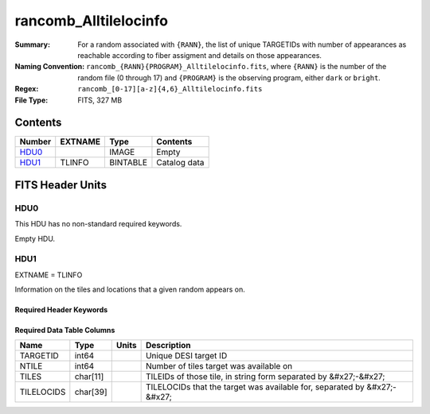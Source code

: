 ======================
rancomb_Alltilelocinfo
======================

:Summary: For a random associated with ``{RANN}``, the list of unique TARGETIDs with number of appearances as reachable according to fiber assigment and details on those appearances. 
:Naming Convention: ``rancomb_{RANN}{PROGRAM}_Alltilelocinfo.fits``, where ``{RANN}`` is the number of the random file (0 through 17) and ``{PROGRAM}`` is the observing program, either ``dark`` or ``bright``.
:Regex: ``rancomb_[0-17][a-z]{4,6}_Alltilelocinfo.fits`` 
:File Type: FITS, 327 MB 

Contents
========

====== ======= ======== ===================
Number EXTNAME Type     Contents
====== ======= ======== ===================
HDU0_          IMAGE    Empty
HDU1_  TLINFO  BINTABLE Catalog data
====== ======= ======== ===================


FITS Header Units
=================

HDU0
----

This HDU has no non-standard required keywords.

Empty HDU.

HDU1
----

EXTNAME = TLINFO

Information on the tiles and locations that a given random appears on.

Required Header Keywords
~~~~~~~~~~~~~~~~~~~~~~~~

.. collapse:: Required Header Keywords Table

    .. rst-class:: keywords

    ====== ============= ==== =======================
    KEY    Example Value Type Comment
    ====== ============= ==== =======================
    NAXIS1 66            int  width of table in bytes 
    NAXIS2 5196355       int  number of rows in table
    DESIDR edr           str  DESI Data Release
    ====== ============= ==== =======================

Required Data Table Columns
~~~~~~~~~~~~~~~~~~~~~~~~~~~

.. rst-class:: columns

========== ======== ===== ========================================================================
Name       Type     Units Description
========== ======== ===== ========================================================================
TARGETID   int64          Unique DESI target ID
NTILE      int64          Number of tiles target was available on
TILES      char[11]       TILEIDs of those tile, in string form separated by &#x27;-&#x27;
TILELOCIDS char[39]       TILELOCIDs that the target was available for, separated by &#x27;-&#x27;
========== ======== ===== ========================================================================

